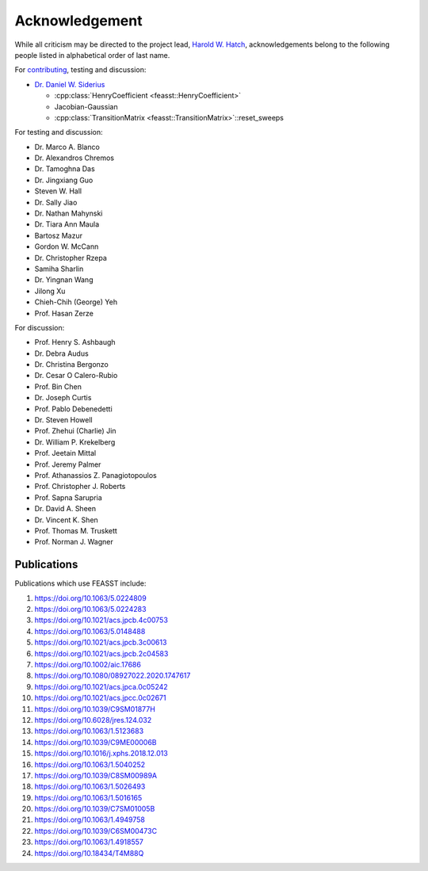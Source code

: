 Acknowledgement
###############################################################

While all criticism may be directed to the project lead, `Harold W. Hatch <../../CONTACT.html>`_, acknowledgements belong to the following people listed in alphabetical order of last name.

For `contributing <https://github.com/usnistgov/feasst/graphs/contributors>`_, testing and discussion:

* `Dr. Daniel W. Siderius <https://www.nist.gov/people/daniel-w-siderius>`_

  * :cpp:class:`HenryCoefficient <feasst::HenryCoefficient>`
  * Jacobian-Gaussian
  * :cpp:class:`TransitionMatrix <feasst::TransitionMatrix>`::reset_sweeps

For testing and discussion:

* Dr. Marco A. Blanco
* Dr. Alexandros Chremos
* Dr. Tamoghna Das
* Dr. Jingxiang Guo
* Steven W. Hall
* Dr. Sally Jiao
* Dr. Nathan Mahynski
* Dr. Tiara Ann Maula
* Bartosz Mazur
* Gordon W. McCann
* Dr. Christopher Rzepa
* Samiha Sharlin
* Dr. Yingnan Wang
* Jilong Xu
* Chieh-Chih (George) Yeh
* Prof. Hasan Zerze

For discussion:

* Prof. Henry S. Ashbaugh
* Dr. Debra Audus
* Dr. Christina Bergonzo
* Dr. Cesar O Calero-Rubio
* Prof. Bin Chen
* Dr. Joseph Curtis
* Prof. Pablo Debenedetti
* Dr. Steven Howell
* Prof. Zhehui (Charlie) Jin
* Dr. William P. Krekelberg
* Prof. Jeetain Mittal
* Prof. Jeremy Palmer
* Prof. Athanassios Z. Panagiotopoulos
* Prof. Christopher J. Roberts
* Prof. Sapna Sarupria
* Dr. David A. Sheen
* Dr. Vincent K. Shen
* Prof. Thomas M. Truskett
* Prof. Norman J. Wagner

Publications
============

Publications which use FEASST include:

#. https://doi.org/10.1063/5.0224809
#. https://doi.org/10.1063/5.0224283
#. https://doi.org/10.1021/acs.jpcb.4c00753
#. https://doi.org/10.1063/5.0148488
#. https://doi.org/10.1021/acs.jpcb.3c00613
#. https://doi.org/10.1021/acs.jpcb.2c04583
#. https://doi.org/10.1002/aic.17686
#. https://doi.org/10.1080/08927022.2020.1747617
#. https://doi.org/10.1021/acs.jpca.0c05242
#. https://doi.org/10.1021/acs.jpcc.0c02671
#. https://doi.org/10.1039/C9SM01877H
#. https://doi.org/10.6028/jres.124.032
#. https://doi.org/10.1063/1.5123683
#. https://doi.org/10.1039/C9ME00006B
#. https://doi.org/10.1016/j.xphs.2018.12.013
#. https://doi.org/10.1063/1.5040252
#. https://doi.org/10.1039/C8SM00989A
#. https://doi.org/10.1063/1.5026493
#. https://doi.org/10.1063/1.5016165
#. https://doi.org/10.1039/C7SM01005B
#. https://doi.org/10.1063/1.4949758
#. https://doi.org/10.1039/C6SM00473C
#. https://doi.org/10.1063/1.4918557
#. https://doi.org/10.18434/T4M88Q
